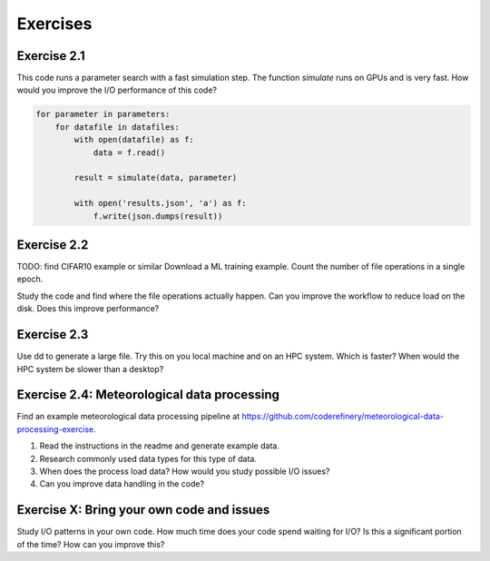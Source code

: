 Exercises
=========


Exercise 2.1
------------

This code runs a parameter search with a fast simulation step. The
function `simulate` runs on GPUs and is very fast. How would you
improve the I/O performance of this code?

.. code-block:: python
    
    for parameter in parameters:
        for datafile in datafiles:
            with open(datafile) as f:
                data = f.read()

            result = simulate(data, parameter)

            with open('results.json', 'a') as f:
                f.write(json.dumps(result))


Exercise 2.2
------------

TODO: find CIFAR10 example or similar
Download a ML training example. Count the number of file operations
in a single epoch.

Study the code and find where the file operations actually happen.
Can you improve the workflow to reduce load on the disk. Does this
improve performance?


Exercise 2.3
------------

Use dd to generate a large file. Try this on you local machine and
on an HPC system. Which is faster? When would the HPC system be
slower than a desktop?


Exercise 2.4: Meteorological data processing
--------------------------------------------

Find an example meteorological data processing pipeline at 
https://github.com/coderefinery/meteorological-data-processing-exercise.

1. Read the instructions in the readme and generate example data. 
2. Research commonly used data types for this type of data.
3. When does the process load data? How would you study possible I/O issues?
4. Can you improve data handling in the code?


Exercise X: Bring your own code and issues
------------------------------------------

Study I/O patterns in your own code. How much time does your code spend
waiting for I/O? Is this a significant portion of the time? How can you
improve this?


